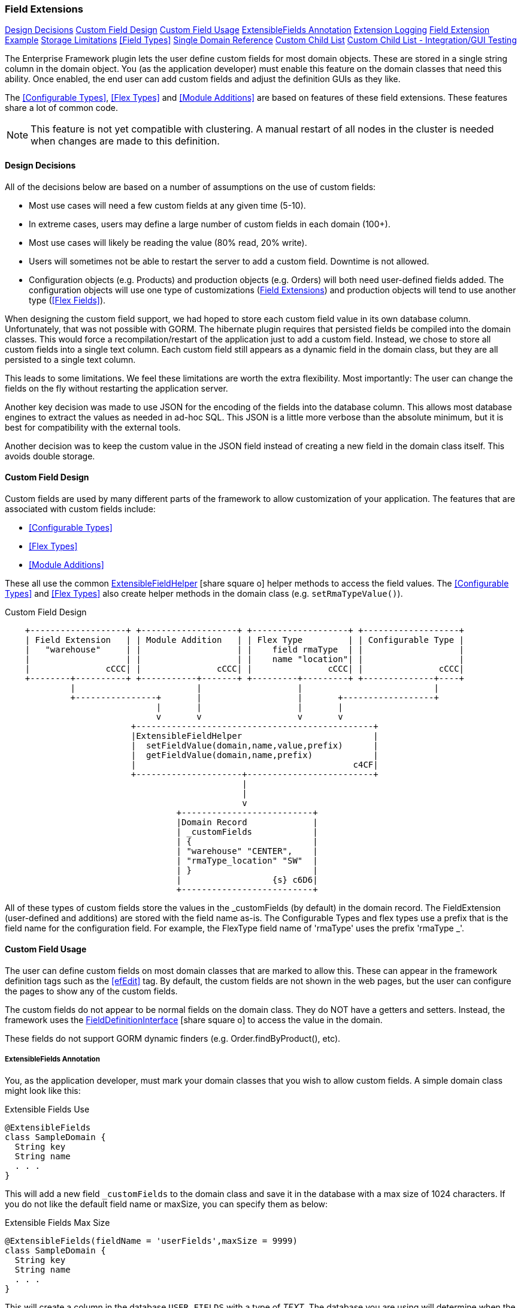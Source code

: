 
=== Field Extensions


ifeval::["{backend}" != "pdf"]

[inline-toc]#<<Design Decisions>>#
[inline-toc]#<<Custom Field Design>>#
[inline-toc]#<<Custom Field Usage>>#
[inline-toc]#<<ExtensibleFields Annotation>>#
[inline-toc]#<<Extension Logging>>#
[inline-toc]#<<Field Extension Example>>#
[inline-toc]#<<Storage Limitations>>#
[inline-toc]#<<Field Types>>#
[inline-toc]#<<Single Domain Reference>>#
[inline-toc]#<<Custom Child List>>#
[inline-toc]#<<Custom Child List - Integration/GUI Testing>>#

endif::[]



The Enterprise Framework plugin lets the user define custom fields for most domain objects.
These are stored in a single string column in the domain object.  You (as the application
developer) must enable this feature on the domain classes that need this ability.
Once enabled, the end user can add custom fields and adjust the definition GUIs as they like.

The <<Configurable Types>>, <<Flex Types>> and <<Module Additions>> are based on features of
these field extensions. These features share a lot of common code.

NOTE: This feature is not yet compatible with clustering.  A manual restart of all nodes in the
      cluster is needed when changes are made to this definition.


==== Design Decisions

All of the decisions below are based on a number of assumptions on the use of custom fields:

* Most use cases will need a few custom fields at any given time (5-10).
* In extreme cases, users may define a large number of custom fields in each domain (100+).
* Most use cases will likely be reading the value (80% read, 20% write).
* Users will sometimes not be able to restart the server to add a custom field.
  Downtime is not allowed.
* Configuration objects (e.g. Products) and production objects (e.g. Orders) will both
  need user-defined fields added.  The configuration objects will use one type of customizations
  (<<Field Extensions>>) and production objects will tend to use another type (<<Flex Fields>>).

When designing the custom field support, we had hoped to store each custom field value in its own
database column. Unfortunately, that was not possible with GORM.  The hibernate plugin requires
that persisted fields be compiled into the domain classes. This would force a recompilation/restart
of the application just to add a custom field. Instead, we chose to store all custom fields into a
single text column.  Each custom field still appears as a dynamic
field in the domain class, but they are all persisted to a single text column.

This leads to some limitations.  We feel these limitations are worth the extra flexibility.
Most importantly: The user can change the fields on the fly without restarting the application server.

Another key decision was made to use JSON for the encoding of the fields into the database column.
This allows most database engines to extract the values as needed in ad-hoc SQL.  This JSON is a
little more verbose than the absolute minimum, but it
is best for compatibility with the external tools.

Another decision was to keep the custom value in the JSON field instead of creating a new field in
the domain class itself.  This avoids double storage.

==== Custom Field Design

Custom fields are used by many different parts of the framework to allow customization
of your application.  The features that are associated with custom fields include:

* <<Configurable Types>>
* <<Flex Types>>
* <<Module Additions>>

These all use the common
link:groovydoc/org/simplemes/eframe/custom/ExtensibleFieldHelper.html[ExtensibleFieldHelper^]
icon:share-square-o[role="link-blue"] helper methods to access the field values.
The <<Configurable Types>> and <<Flex Types>> also create helper methods in the domain class
(e.g. `setRmaTypeValue()`).


//workaround for https://github.com/asciidoctor/asciidoctor-pdf/issues/271  and IDEA plugin dir issue
:imagesdir: {imagesdir-build}
ifeval::[{env}==idea]
:imagesdir-build: .asciidoctor
:imagesdir: .asciidoctor
endif::[]

.Custom Field Design
[ditaa,"customFieldDesign"]
----
    +-------------------+ +-------------------+ +-------------------+ +-------------------+
    | Field Extension   | | Module Addition   | | Flex Type         | | Configurable Type |
    |   "warehouse"     | |                   | |    field rmaType  | |                   |
    |                   | |                   | |    name "location"| |                   |
    |               cCCC| |               cCCC| |               cCCC| |               cCCC|
    +--------+----------+ +-----------+-------+ +---------+---------+ +--------------+----+
             |                        |                   |                          |
             +----------------+       |                   |       +------------------+
                              |       |                   |       |
                              v       v                   v       v
                         +-----------------------------------------------+
                         |ExtensibleFieldHelper                          |
                         |  setFieldValue(domain,name,value,prefix)      |
                         |  getFieldValue(domain,name,prefix)            |
                         |                                           c4CF|
                         +---------------------+-------------------------+
                                               |
                                               |
                                               v
                                  +--------------------------+
                                  |Domain Record             |
                                  | _customFields            |
                                  | {                        |
                                  | "warehouse" "CENTER",    |
                                  | "rmaType_location" "SW"  |
                                  | }                        |
                                  |                  {s} c6D6|
                                  +--------------------------+

----

//end workaround for https://github.com/asciidoctor/asciidoctor-pdf/issues/271
:imagesdir: {imagesdir-src}

All of these types of custom fields store the values in the _customFields (by default)
in the domain record.
The FieldExtension (user-defined and additions) are stored with the field name as-is.
The Configurable Types and flex types use a prefix that is the field name for the
configuration field.  For example,  the FlexType field name of 'rmaType' uses the prefix
'rmaType _'.




==== Custom Field Usage

The user can define custom fields on most domain classes that are marked to allow this.  These can
appear in the framework definition tags such as the <<efEdit>> tag.  By default, the custom fields
are not shown in the web pages, but the user can configure the pages to show any of the custom fields.

The custom fields do not appear to be normal fields on the domain class.  They do NOT have a getters
and setters.  Instead, the framework uses the
link:groovydoc/org/simplemes/eframe/data/FieldDefinitionInterface.html[FieldDefinitionInterface^]
icon:share-square-o[role="link-blue"] to access the value in the domain.

These fields do not support GORM dynamic finders (e.g. Order.findByProduct(), etc).


===== ExtensibleFields Annotation

You, as the application developer, must mark your domain classes that you wish to allow custom fields.
A simple domain class might look like this:

[source,groovy]
.Extensible Fields Use
----
@ExtensibleFields
class SampleDomain {
  String key
  String name
  . . .
}
----

This will add a new field `_customFields` to the domain class and save it in the database with a
max size of 1024 characters. If you do not like the default field name or maxSize, you can specify
them as below:

[source,groovy]
.Extensible Fields Max Size
----
@ExtensibleFields(fieldName = 'userFields',maxSize = 9999)
class SampleDomain {
  String key
  String name
  . . .
}
----

This will create a column in the database `USER_FIELDS` with a type of _TEXT_.  The database
you are using will determine when the column type of _TEXT_ is used.  You should avoid this
because of the performance issues with _TEXT_ columns. Most databases can support a size of
1024 characters in a normal _varchar_ column.

If you use inheritance in your domain classes, then only the top-level domain class should
have the _@ExtensibleFields_ annotation.

NOTE: You should not change the column name for custom fields on a production database.
      There is no automatic database migration to handle a column name change.

===== Accessing Custom Field Values

Now that your domain supports custom fields, how do you access them?
The core framework supports setting/displaying the values via the <<Definition Pages>>
and the <<Rest API>>.  The fields are configured using the <<Field Extension GUI>>.

To access the fields in your code, you can use the `setFieldValue()` and `getFieldValue()`
methods that are added to your domain classes:

[source,groovy]
.Example - Accessing Custom Fields
----

def order = new Order(order: 'M1002')

order.setFieldValue('caseColor', 'Red')   // <.>

Date promiseDate = order.getFieldValue('promiseDate') // <.>

----
<.> Set a custom field 'caseColor' to 'Red'.
<.> The set and get methods support the field extension data types such as Date and other
    supported <<Field Types>>.


===== Deleting Fields

You can delete the field definition.  Existing records will not have the value removed from the
`_customFields` column, but the the support logic won't process them for display/editing.

Also, the data in the `_customFields` column will no longer be validated, but it is part of the
stored values.

You can also change the custom field name, but existing values in domain records will not
be changed.

==== Extension Logging

You can enabled several levels of logging for the _org.simplemes.eframe.custom.FieldExtensionHelper_
class to track what field extensions are loaded and how they are performing.  The levels used in the extension process are:

* `Debug` - Lists custom fields added to core objects.
* `Trace` - Logs whenever a value is added/retrieved from the custom field storage.
            Also logs when the child records are stored for custom child lists.


==== Field Extension Example

A simple example domain class may help you understand how these custom features can be used.
In this example, you, as the application developer, provide an _Order_ domain class.
This class represents a customer order:

[source,groovy]
.Example - Extensible Domain
----
@ExtensibleFields
public class Order {
  String order             // <.>
  String product           // <.>
  BigDecimal quantity      // <.>
     . . .
}
----
<.> The order name.
<.> The product the customer ordered.
<.> The number ordered.

The end user of your application wants to add some custom fields to help them process orders more
easily. The fields needed are:

[width=50]
|===
|Field|Format

|`promiseDate`| Date
|`caseColor`|String
|===

In this example, the user added `promiseDate` and `caseColor` fields.

image::guis/customFieldAdd.png[Custom Field Add,align="center",width=60%]

The user can put these fields anywhere on the core _Order_ displays by moving the fields in the
add/remove panel shown below:

image::guis/orderCustom.png[Order Custom,align="center",width="60%"]

See <<Field Types>> for the list of supported field types.


===== Data Type Changes

The setValue() method will enforce the type, but the type can be changed after data is
created. If the defined type changes and there are existing records with the old type, then the
new data type will be used for the getter. When conversion is not possible, then the string value
will be returned.  Data will normally not be lost, but automatic conversion
to the type may not happen.

For example, you store the value 'XYZ' in a String custom field.  If you later change
the field's type to Number, then you will not be able to return a BigDecimal form of the number.
Instead, the string 'XYZ' will be returned to avoid data loss.  This may trigger exceptions in
your code, but the framework will allow this.

NOTE: One exception is _Booleans_.  These will return a boolean object, if the string value starts with
      't' (any case). This can result in loss of data.


If a custom field is no longer defined for the object, you can still get the value.  You can't
set values when the custom field definition for the specific field is deleted.  This `setValue()`
method will trigger an exception.

==== Storage Limitations

Custom field values are stored in the domain object (and database table) along with the core fields.
These custom fields are stored in a text column with a limited length.  This means there is a limit
on the number of custom fields that can be
added.  It also means that SQL queries will need to use JSON queries to find the records.

The values are stored in a column __customFields._  This is typically limited to 1024 characters by
default. This means you can store about 20 fields with an average length of 20 characters.
Shorter field names will allow more data to be stored. When the value exceeds the actual database
field limit, then a validation error will happen on save.

The fields are stored in a text column in a JSON format.  An example is shown below (new lines
added for clarity).

[source,JSON]
.JSON Format of Custom Fields
----
{
  "color" : "Red",
  "length" : 12.01,
  "passed" : true,
  "releasedTime" : "2011-04-03T06:06:17.000-04:00"
}
----

The field type (boolean, date, etc) is not encoded in this storage JSON.  The types are enforced when
getting or setting values.

==== Single Domain Reference

You can add a custom field that is a reference to a single foreign domain record.
The reference is stored in the JSON using the record ID (Long).

NOTE: The field definition defines a `valueClassName` that is used to find
      the actual record.  It is important that this `valueClassName` not be changed if data
      already exists for it. If changed, then the record will not be found.


==== Custom Child List

A Custom Child List can be defined as a custom data field in a domain object.  This list of
custom children is stored in its own custom domain object (table), not in the normal JSON storage
field. This allows a large number of custom sub-objects to be defined for a core domain object.

How is this implemented?  A custom field `_complexCustomFields` is added to the domain class to store
the transient list of the records.  The actual custom domain objects are saved like any normal
domain class.  Various portions of the framework support these custom lists of objects:

* JSON Parsing and Formatting.
* CRUD actions in the controller base classes
  (e.g. link:groovydoc/org/simplemes/eframe/controller/BaseCrudController.html[BaseCrudController^]
  icon:share-square-o[role="link-blue"] )
* The GUI tags <<efList>>, <<efShow>> , <<efCreate>> and <<efEdit>>.
* Support for auto save/delete from core domain objects
  (see link:groovydoc/org/simplemes/eframe/custom/EframePersistenceListener.html[EframePersistenceListener^]
  icon:share-square[role="link-blue"]).
* Normal custom `getFieldValue()` and `setFieldValue()` access.  The `getFieldValue()` method will
  perform a load of the values.

This means your core code and custom lists of objects in complex scenarios will work with little or no
coding in your core application.  A common application of this is in <<Module Additions>>.
Sub-modules can add some very complex sub-objects to core domain objects.

For example, a core _Product_ object needs a custom list of components that can be assembled into
the product.

[source,groovy]
.Example - Custom Child List
----
@ExtensibleFields
public class Product {
  String product
  Date lastUpdated  // <1>
     . . .
}
----
<1> The parent object should have a `lastUpdated` field.  This allows the controller code to update
    the custom child records, even if the parent record is not changed during an Update.
    The framework will change the `lastUpdated` field to force a database update of the parent.

To support this, the _@ExtensibleFields_ creates a transient Map `_complexCustomFields` to hold the
list from the database.

Then in a module or other extension, you decide you need to add a list of components to the
Product definition:

[source,groovy]
.Example - Custom Child Sub-Object
----
public class Component {
  Long productId // <.>
  Long sequence
  BigDecimal qty

  static keys = ['productId', 'sequence'] // <.>

}
----
<.> The parent Product reference.  This is stored as an ID only to avoid issues with the hibernate
    _TransientPropertyValueException_ triggered by saving a direct reference to the parent.
    This also avoids issues with creating the parent record in a different session from the
    sub-objects. Since you will normally use the sub-objects as a list from the parent,
    this is not a serious problem.
<.> Your custom child needs to have some keys defined.  This allows the JSON update capability.

The list will contain a list of Component sub-objects.

To use this custom child list in a domain, you can define it in <<Module Additions>>:

[source,groovy]
.Example - Custom Child Addition
----
  AdditionConfiguration addition = Addition.configure {
    field {
      domain Order
      name 'orderLines'
      label 'Line Items'
      format CustomChildListFieldFormat
      valueClass OrderLine
      fieldOrder {
        name 'orderLines'
        after 'dueDate'
      }
    }
  }
----

This addition will add an inline grid for these child order line items in the standard
Order definition pages.

GORM will not save a record if it thinks the record is unchanged.  When you only change the
custom sub-table (e.g. `Component` below), the parent record (`Product`) will not be updated.
To fix this, the framework will change the `lastUpdated` in the parent domain record.

NOTE: The `lastUpdated` field is automatically change by the BaseCrudController logic.
      If you save the records in a service or other controller, then you should make sure the parent
      record is changed to force an update on your custom child records.

When testing using GUI/GEB testing, remember to delete your custom child classes first.
There is a bug in the GUI testing support classes that triggers a strange proxy error
from Hibernate. See the <<Potholes>> for details.  Also, you probably can't run your
GEB tests in @Rollback mode. There is no easy way to force an update event to happen
(`lastUpdated` note above).

Be careful with unique constraints involving the parent and a field in the custom child
(`productId` and `sequence` in the example above).
This causes some issues with the way the child records are updated during save.  It
is best to enforce this unique constraint in other ways.

==== Custom Child List - Integration/GUI Testing

Testing lists of child records in Integration/GUI tests is a little more complex than we
would like. The simplest approach for most integration testing is to use the @Rollback notation.
This causes multiple issues with the list field extension.  In particular, many of the hibernate
events are not triggered until the transaction is committed.   This means the custom records will
never be saved.

To avoid these problems, you will need to use explicit transactions in your tests.  For example:

[source,groovy]
.Example - Integration Testing of Custom Child List
----

  def "test additions to Work Service start action - works in integration"() {
    given: "An order to start"
    Order order = null
    Order.withTransaction {        // <.>
      order = new Order(order: 'M001', product: product).save()
      new OrderService().release(new OrderReleaseRequest(order))
    }

  }


----
<.> All database access in the test must be within a transaction.

